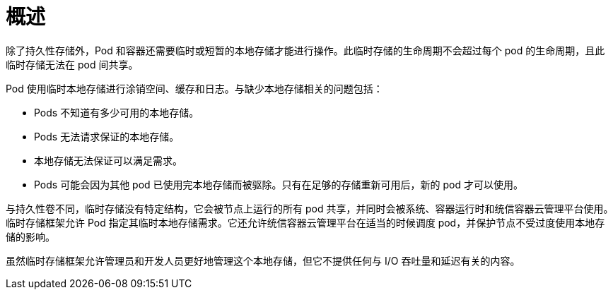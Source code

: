 // Module included in the following assemblies:
//
// storage/understanding-persistent-storage.adoc[leveloffset=+1]

:_content-type: CONCEPT
[id=storage-ephemeral-storage-overview_{context}]
= 概述

除了持久性存储外，Pod 和容器还需要临时或短暂的本地存储才能进行操作。此临时存储的生命周期不会超过每个 pod 的生命周期，且此临时存储无法在 pod 间共享。

Pod 使用临时本地存储进行涂销空间、缓存和日志。与缺少本地存储相关的问题包括：

* Pods 不知道有多少可用的本地存储。
* Pods 无法请求保证的本地存储。
* 本地存储无法保证可以满足需求。
* Pods 可能会因为其他 pod 已使用完本地存储而被驱除。只有在足够的存储重新可用后，新的 pod 才可以使用。

与持久性卷不同，临时存储没有特定结构，它会被节点上运行的所有 pod 共享，并同时会被系统、容器运行时和统信容器云管理平台使用。临时存储框架允许 Pod 指定其临时本地存储需求。它还允许统信容器云管理平台在适当的时候调度 pod，并保护节点不受过度使用本地存储的影响。

虽然临时存储框架允许管理员和开发人员更好地管理这个本地存储，但它不提供任何与 I/O 吞吐量和延迟有关的内容。

